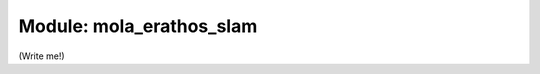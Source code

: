 .. mola_erathos_slam:

========================
Module: mola_erathos_slam
========================

(Write me!)

.. index::
   single: mola_erathos_slam
   module: mola_erathos_slam
